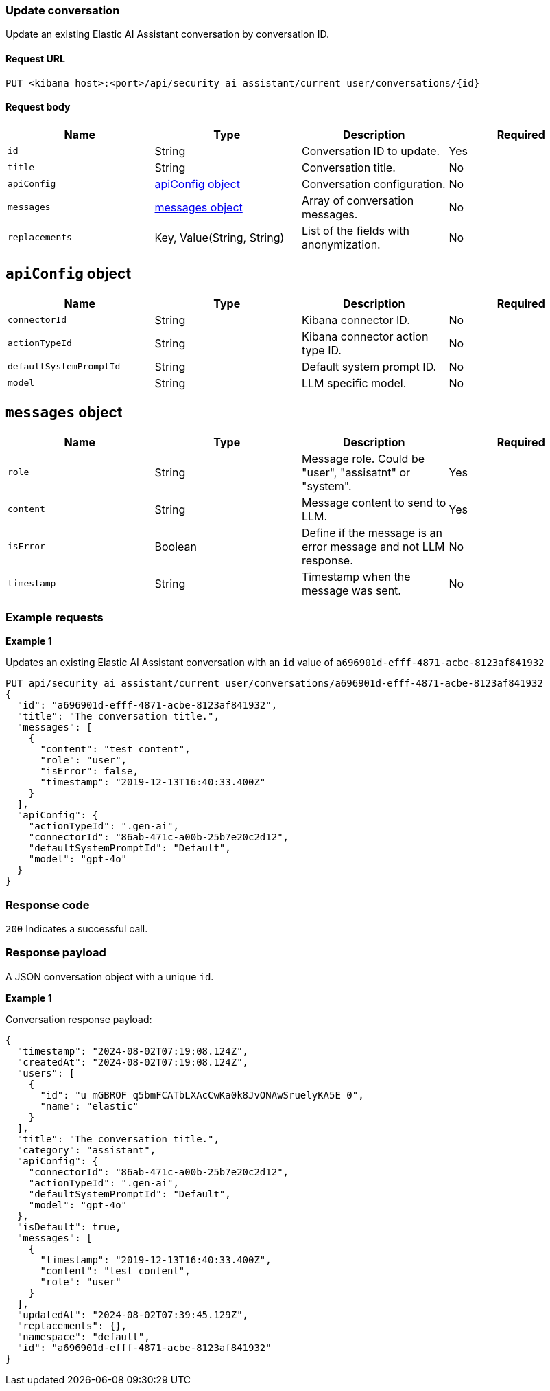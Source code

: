 [[conversation-api-update]]
=== Update conversation

Update an existing Elastic AI Assistant conversation by conversation ID.

==== Request URL

`PUT <kibana host>:<port>/api/security_ai_assistant/current_user/conversations/{id}`

==== Request body

[width="100%",options="header"]
|==============================================
|Name |Type |Description |Required

|`id` |String |Conversation ID to update. |Yes
|`title` |String |Conversation title. |No
|`apiConfig` |<<update-ApiConfig-obj,apiConfig object>> |Conversation configuration. |No
|`messages` |<<update-message-obj,messages object>> |Array of conversation messages. |No
|`replacements` |Key, Value(String, String)|List of the fields with anonymization. |No
|==============================================


[discrete]
[[update-ApiConfig-obj]]
== `apiConfig` object

[width="100%",options="header"]
|==============================================
|Name |Type |Description |Required

|`connectorId` |String |Kibana connector ID. |No
|`actionTypeId` |String |Kibana connector action type ID. |No
|`defaultSystemPromptId` |String |Default system prompt ID. |No
|`model` |String |LLM specific model. |No
|==============================================

[discrete]
[[update-message-obj]]
== `messages` object

[width="100%",options="header"]
|==============================================
|Name |Type |Description |Required

|`role` |String |Message role. Could be "user", "assisatnt" or "system". |Yes
|`content` |String |Message content to send to LLM. |Yes
|`isError` |Boolean |Define if the message is an error message and not LLM response. |No
|`timestamp` |String |Timestamp when the message was sent. |No
|==============================================

[discrete]
=== Example requests

*Example 1*

Updates an existing Elastic AI Assistant conversation with an `id` value of `a696901d-efff-4871-acbe-8123af841932`

[source,console]
--------------------------------------------------
PUT api/security_ai_assistant/current_user/conversations/a696901d-efff-4871-acbe-8123af841932
{
  "id": "a696901d-efff-4871-acbe-8123af841932",
  "title": "The conversation title.",
  "messages": [
    {
      "content": "test content",
      "role": "user",
      "isError": false,
      "timestamp": "2019-12-13T16:40:33.400Z"
    }
  ],
  "apiConfig": {
    "actionTypeId": ".gen-ai",
    "connectorId": "86ab-471c-a00b-25b7e20c2d12",
    "defaultSystemPromptId": "Default",
    "model": "gpt-4o"
  }
}
--------------------------------------------------

[discrete]
=== Response code

`200`
    Indicates a successful call.

[discrete]
=== Response payload

A JSON conversation object with a unique `id`.

*Example 1*

Conversation response payload:

[source,json]
--------------------------------------------------
{
  "timestamp": "2024-08-02T07:19:08.124Z",
  "createdAt": "2024-08-02T07:19:08.124Z",
  "users": [
    {
      "id": "u_mGBROF_q5bmFCATbLXAcCwKa0k8JvONAwSruelyKA5E_0",
      "name": "elastic"
    }
  ],
  "title": "The conversation title.",
  "category": "assistant",
  "apiConfig": {
    "connectorId": "86ab-471c-a00b-25b7e20c2d12",
    "actionTypeId": ".gen-ai",
    "defaultSystemPromptId": "Default",
    "model": "gpt-4o"
  },
  "isDefault": true,
  "messages": [
    {
      "timestamp": "2019-12-13T16:40:33.400Z",
      "content": "test content",
      "role": "user"
    }
  ],
  "updatedAt": "2024-08-02T07:39:45.129Z",
  "replacements": {},
  "namespace": "default",
  "id": "a696901d-efff-4871-acbe-8123af841932"
}
--------------------------------------------------

